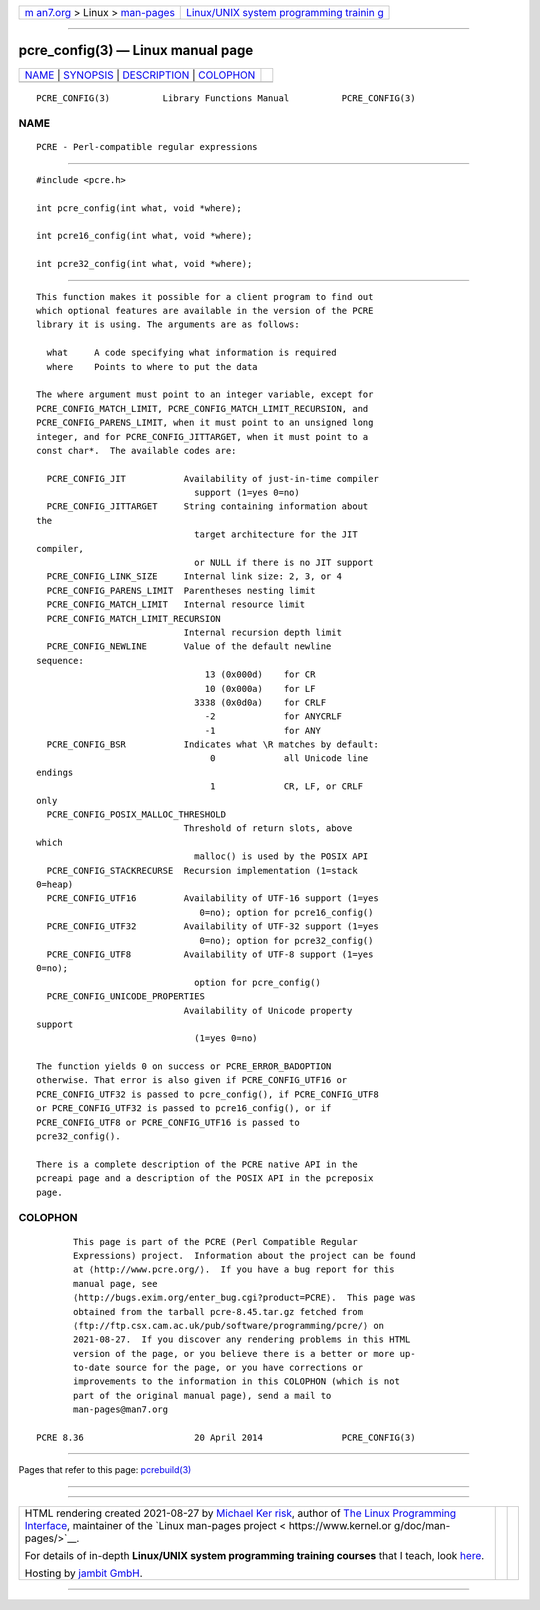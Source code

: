.. container:: page-top

.. container:: nav-bar

   +----------------------------------+----------------------------------+
   | `m                               | `Linux/UNIX system programming   |
   | an7.org <../../../index.html>`__ | trainin                          |
   | > Linux >                        | g <http://man7.org/training/>`__ |
   | `man-pages <../index.html>`__    |                                  |
   +----------------------------------+----------------------------------+

--------------

pcre_config(3) — Linux manual page
==================================

+-----------------------------------+-----------------------------------+
| `NAME <#NAME>`__ \|               |                                   |
| `SYNOPSIS <#SYNOPSIS>`__ \|       |                                   |
| `DESCRIPTION <#DESCRIPTION>`__ \| |                                   |
| `COLOPHON <#COLOPHON>`__          |                                   |
+-----------------------------------+-----------------------------------+
| .. container:: man-search-box     |                                   |
+-----------------------------------+-----------------------------------+

::

   PCRE_CONFIG(3)          Library Functions Manual          PCRE_CONFIG(3)

NAME
-------------------------------------------------

::

          PCRE - Perl-compatible regular expressions


---------------------------------------------------------

::


          #include <pcre.h>

          int pcre_config(int what, void *where);

          int pcre16_config(int what, void *where);

          int pcre32_config(int what, void *where);


---------------------------------------------------------------

::


          This function makes it possible for a client program to find out
          which optional features are available in the version of the PCRE
          library it is using. The arguments are as follows:

            what     A code specifying what information is required
            where    Points to where to put the data

          The where argument must point to an integer variable, except for
          PCRE_CONFIG_MATCH_LIMIT, PCRE_CONFIG_MATCH_LIMIT_RECURSION, and
          PCRE_CONFIG_PARENS_LIMIT, when it must point to an unsigned long
          integer, and for PCRE_CONFIG_JITTARGET, when it must point to a
          const char*.  The available codes are:

            PCRE_CONFIG_JIT           Availability of just-in-time compiler
                                        support (1=yes 0=no)
            PCRE_CONFIG_JITTARGET     String containing information about
          the
                                        target architecture for the JIT
          compiler,
                                        or NULL if there is no JIT support
            PCRE_CONFIG_LINK_SIZE     Internal link size: 2, 3, or 4
            PCRE_CONFIG_PARENS_LIMIT  Parentheses nesting limit
            PCRE_CONFIG_MATCH_LIMIT   Internal resource limit
            PCRE_CONFIG_MATCH_LIMIT_RECURSION
                                      Internal recursion depth limit
            PCRE_CONFIG_NEWLINE       Value of the default newline
          sequence:
                                          13 (0x000d)    for CR
                                          10 (0x000a)    for LF
                                        3338 (0x0d0a)    for CRLF
                                          -2             for ANYCRLF
                                          -1             for ANY
            PCRE_CONFIG_BSR           Indicates what \R matches by default:
                                           0             all Unicode line
          endings
                                           1             CR, LF, or CRLF
          only
            PCRE_CONFIG_POSIX_MALLOC_THRESHOLD
                                      Threshold of return slots, above
          which
                                        malloc() is used by the POSIX API
            PCRE_CONFIG_STACKRECURSE  Recursion implementation (1=stack
          0=heap)
            PCRE_CONFIG_UTF16         Availability of UTF-16 support (1=yes
                                         0=no); option for pcre16_config()
            PCRE_CONFIG_UTF32         Availability of UTF-32 support (1=yes
                                         0=no); option for pcre32_config()
            PCRE_CONFIG_UTF8          Availability of UTF-8 support (1=yes
          0=no);
                                        option for pcre_config()
            PCRE_CONFIG_UNICODE_PROPERTIES
                                      Availability of Unicode property
          support
                                        (1=yes 0=no)

          The function yields 0 on success or PCRE_ERROR_BADOPTION
          otherwise. That error is also given if PCRE_CONFIG_UTF16 or
          PCRE_CONFIG_UTF32 is passed to pcre_config(), if PCRE_CONFIG_UTF8
          or PCRE_CONFIG_UTF32 is passed to pcre16_config(), or if
          PCRE_CONFIG_UTF8 or PCRE_CONFIG_UTF16 is passed to
          pcre32_config().

          There is a complete description of the PCRE native API in the
          pcreapi page and a description of the POSIX API in the pcreposix
          page.

COLOPHON
---------------------------------------------------------

::

          This page is part of the PCRE (Perl Compatible Regular
          Expressions) project.  Information about the project can be found
          at ⟨http://www.pcre.org/⟩.  If you have a bug report for this
          manual page, see
          ⟨http://bugs.exim.org/enter_bug.cgi?product=PCRE⟩.  This page was
          obtained from the tarball pcre-8.45.tar.gz fetched from
          ⟨ftp://ftp.csx.cam.ac.uk/pub/software/programming/pcre/⟩ on
          2021-08-27.  If you discover any rendering problems in this HTML
          version of the page, or you believe there is a better or more up-
          to-date source for the page, or you have corrections or
          improvements to the information in this COLOPHON (which is not
          part of the original manual page), send a mail to
          man-pages@man7.org

   PCRE 8.36                     20 April 2014               PCRE_CONFIG(3)

--------------

Pages that refer to this page:
`pcrebuild(3) <../man3/pcrebuild.3.html>`__

--------------

--------------

.. container:: footer

   +-----------------------+-----------------------+-----------------------+
   | HTML rendering        |                       | |Cover of TLPI|       |
   | created 2021-08-27 by |                       |                       |
   | `Michael              |                       |                       |
   | Ker                   |                       |                       |
   | risk <https://man7.or |                       |                       |
   | g/mtk/index.html>`__, |                       |                       |
   | author of `The Linux  |                       |                       |
   | Programming           |                       |                       |
   | Interface <https:     |                       |                       |
   | //man7.org/tlpi/>`__, |                       |                       |
   | maintainer of the     |                       |                       |
   | `Linux man-pages      |                       |                       |
   | project <             |                       |                       |
   | https://www.kernel.or |                       |                       |
   | g/doc/man-pages/>`__. |                       |                       |
   |                       |                       |                       |
   | For details of        |                       |                       |
   | in-depth **Linux/UNIX |                       |                       |
   | system programming    |                       |                       |
   | training courses**    |                       |                       |
   | that I teach, look    |                       |                       |
   | `here <https://ma     |                       |                       |
   | n7.org/training/>`__. |                       |                       |
   |                       |                       |                       |
   | Hosting by `jambit    |                       |                       |
   | GmbH                  |                       |                       |
   | <https://www.jambit.c |                       |                       |
   | om/index_en.html>`__. |                       |                       |
   +-----------------------+-----------------------+-----------------------+

--------------

.. container:: statcounter

   |Web Analytics Made Easy - StatCounter|

.. |Cover of TLPI| image:: https://man7.org/tlpi/cover/TLPI-front-cover-vsmall.png
   :target: https://man7.org/tlpi/
.. |Web Analytics Made Easy - StatCounter| image:: https://c.statcounter.com/7422636/0/9b6714ff/1/
   :class: statcounter
   :target: https://statcounter.com/
